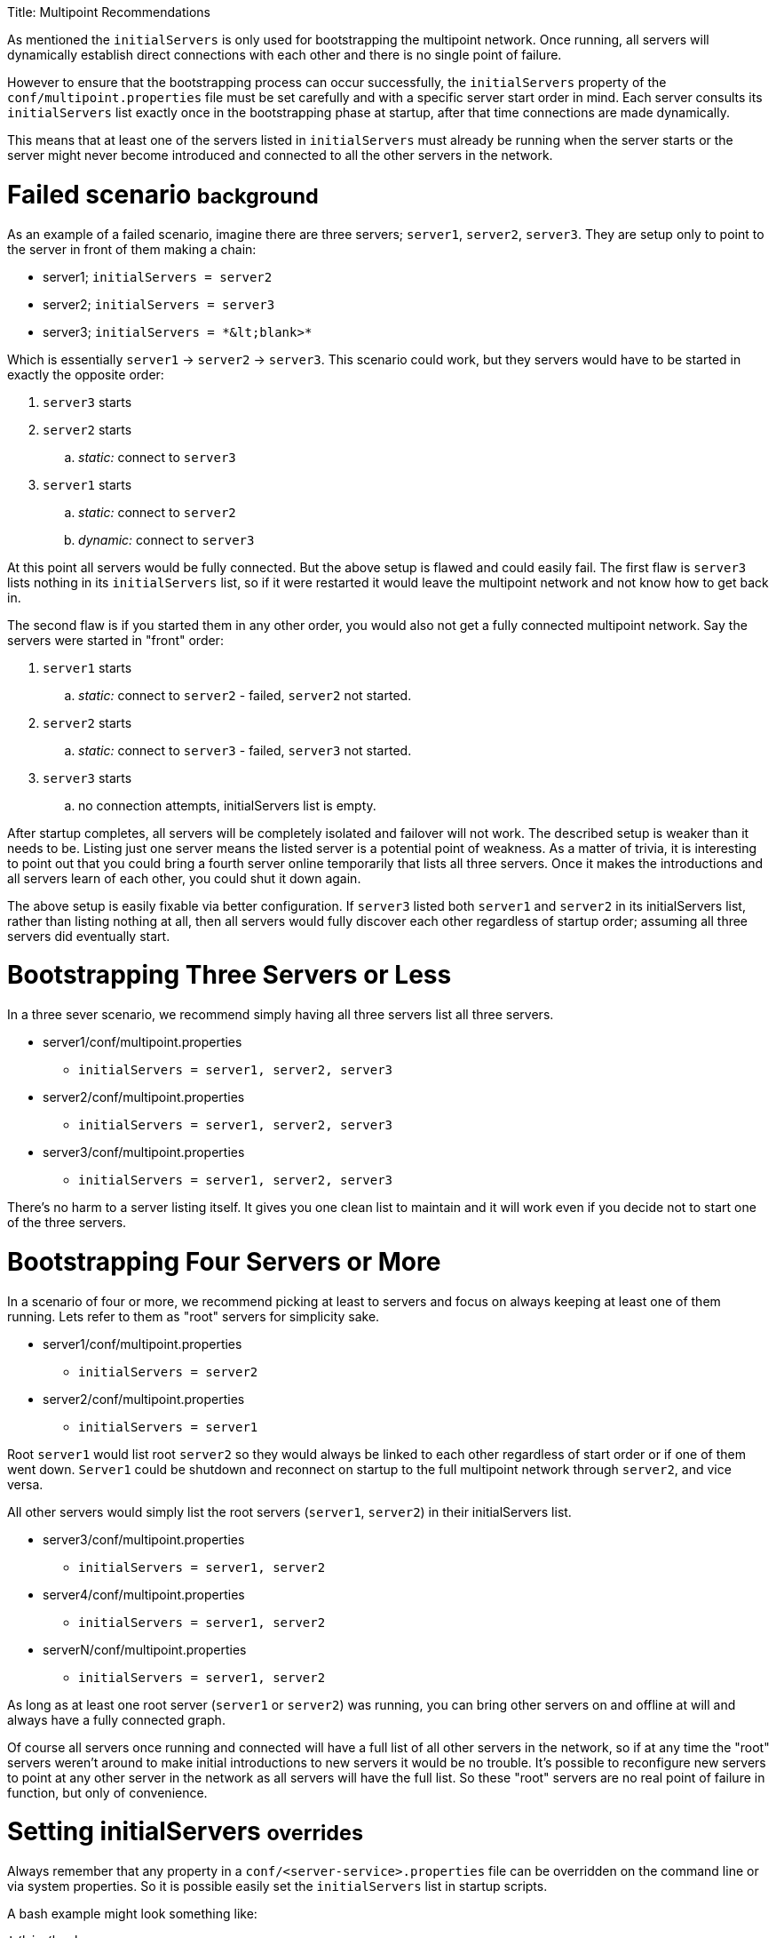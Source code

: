 :doctype: book

Title: Multipoint Recommendations

As mentioned the `initialServers` is only used for bootstrapping the multipoint network.
Once running, all servers will dynamically establish direct connections with each other and there is no single point of failure.

However to ensure that the bootstrapping process can occur successfully, the `initialServers` property of the `conf/multipoint.properties` file must be set carefully and with a specific server start order in mind.
Each server consults its `initialServers` list exactly once in the bootstrapping phase at startup, after that time connections are made dynamically.

This means that at least one of the servers listed in `initialServers` must already be running when the server starts or the server might never become introduced and connected to all the other servers in the network.

= Failed scenario +++<small>+++background+++</small>+++

As an example of a failed scenario, imagine there are three servers;
`server1`, `server2`, `server3`.
They are setup only to point to the server in front of them making a chain:

* server1;
`initialServers = server2`
* server2;
`initialServers = server3`
* server3;
`+initialServers = *&lt;blank>*+`

Which is essentially `server1` \-> `server2` \-> `server3`.
This scenario could work, but they servers would have to be started in exactly the opposite order:

. `server3` starts
. `server2` starts
 .. _static:_ connect to `server3`
. `server1` starts
 .. _static:_ connect to `server2`
 .. _dynamic:_ connect to `server3`

At this point all servers would be fully connected.
But the above setup is flawed and could easily fail.
The first flaw is `server3` lists nothing in its `initialServers` list, so if it were restarted it would leave the multipoint network and not know how to get back in.

The second flaw is if you started them in any other order, you would also not get a fully connected multipoint network.
Say the servers were started in "front" order:

. `server1` starts
 .. _static:_ connect to `server2` - failed, `server2` not started.
. `server2` starts
 .. _static:_ connect to `server3` - failed, `server3` not started.
. `server3` starts
 .. no connection attempts, initialServers list is empty.

After startup completes, all servers will be completely isolated and failover will not work.
The described setup is weaker than it needs to be.
Listing just one server means the listed server is a potential point of weakness.
As a matter of trivia, it is interesting to point out that you could bring a fourth server online temporarily that lists all three servers.
Once it makes the introductions and all servers learn of each other, you could shut it down again.

The above setup is easily fixable via better configuration.
If `server3` listed both `server1` and `server2` in its initialServers list, rather than listing nothing at all, then all servers would fully discover each other regardless of startup order;
assuming all three servers did eventually start.

= Bootstrapping Three Servers or Less

In a three sever scenario, we recommend simply having all three servers list all three servers.

* server1/conf/multipoint.properties
 ** `initialServers = server1, server2, server3`
* server2/conf/multipoint.properties
 ** `initialServers = server1, server2, server3`
* server3/conf/multipoint.properties
 ** `initialServers = server1, server2, server3`

There's no harm to a server listing itself.
It gives you one clean list to maintain and it will work even if you decide not to start one of the three servers.

= Bootstrapping Four Servers or More

In a scenario of four or more, we recommend picking at least to servers and focus on always keeping at least one of them running.
Lets refer to them as "root" servers for simplicity sake.

* server1/conf/multipoint.properties
 ** `initialServers = server2`
* server2/conf/multipoint.properties
 ** `initialServers = server1`

Root `server1` would list root `server2` so they would always be linked to each other regardless of start order or if one of them went down.
`Server1` could be shutdown and reconnect on startup to the full multipoint network through `server2`, and vice versa.

All other servers would simply list the root servers (`server1`, `server2`) in their initialServers list.

* server3/conf/multipoint.properties
 ** `initialServers = server1, server2`
* server4/conf/multipoint.properties
 ** `initialServers = server1, server2`
* serverN/conf/multipoint.properties
 ** `initialServers = server1, server2`

As long as at least one root server (`server1` or `server2`) was running, you can bring other servers on and offline at will and always have a fully connected graph.

Of course all servers once running and connected will have a full list of all other servers in the network, so if at any time the "root" servers weren't around to make initial introductions to new servers it would be no trouble.
It's possible to reconfigure new servers to point at any other server in the network as all servers will have the full list.
So these "root" servers are no real point of failure in function, but only of convenience.

= Setting initialServers +++<small>+++overrides+++</small>+++

Always remember that any property in a `conf/<server-service>.properties` file can be overridden on the command line or via system properties.
So it is possible easily set the `initialServers` list in startup scripts.

A bash example might look something like:

....
!/bin/bash

OPENEJB_HOME=/opt/openejb-3.1.3
INITIAL_LIST=$(cat /some/shared/directory/our_initial_servers.txt)

$OPENEJB_HOME/bin/openejb start -Dmultipoint.initialServers=$INITIAL_LIST
....
